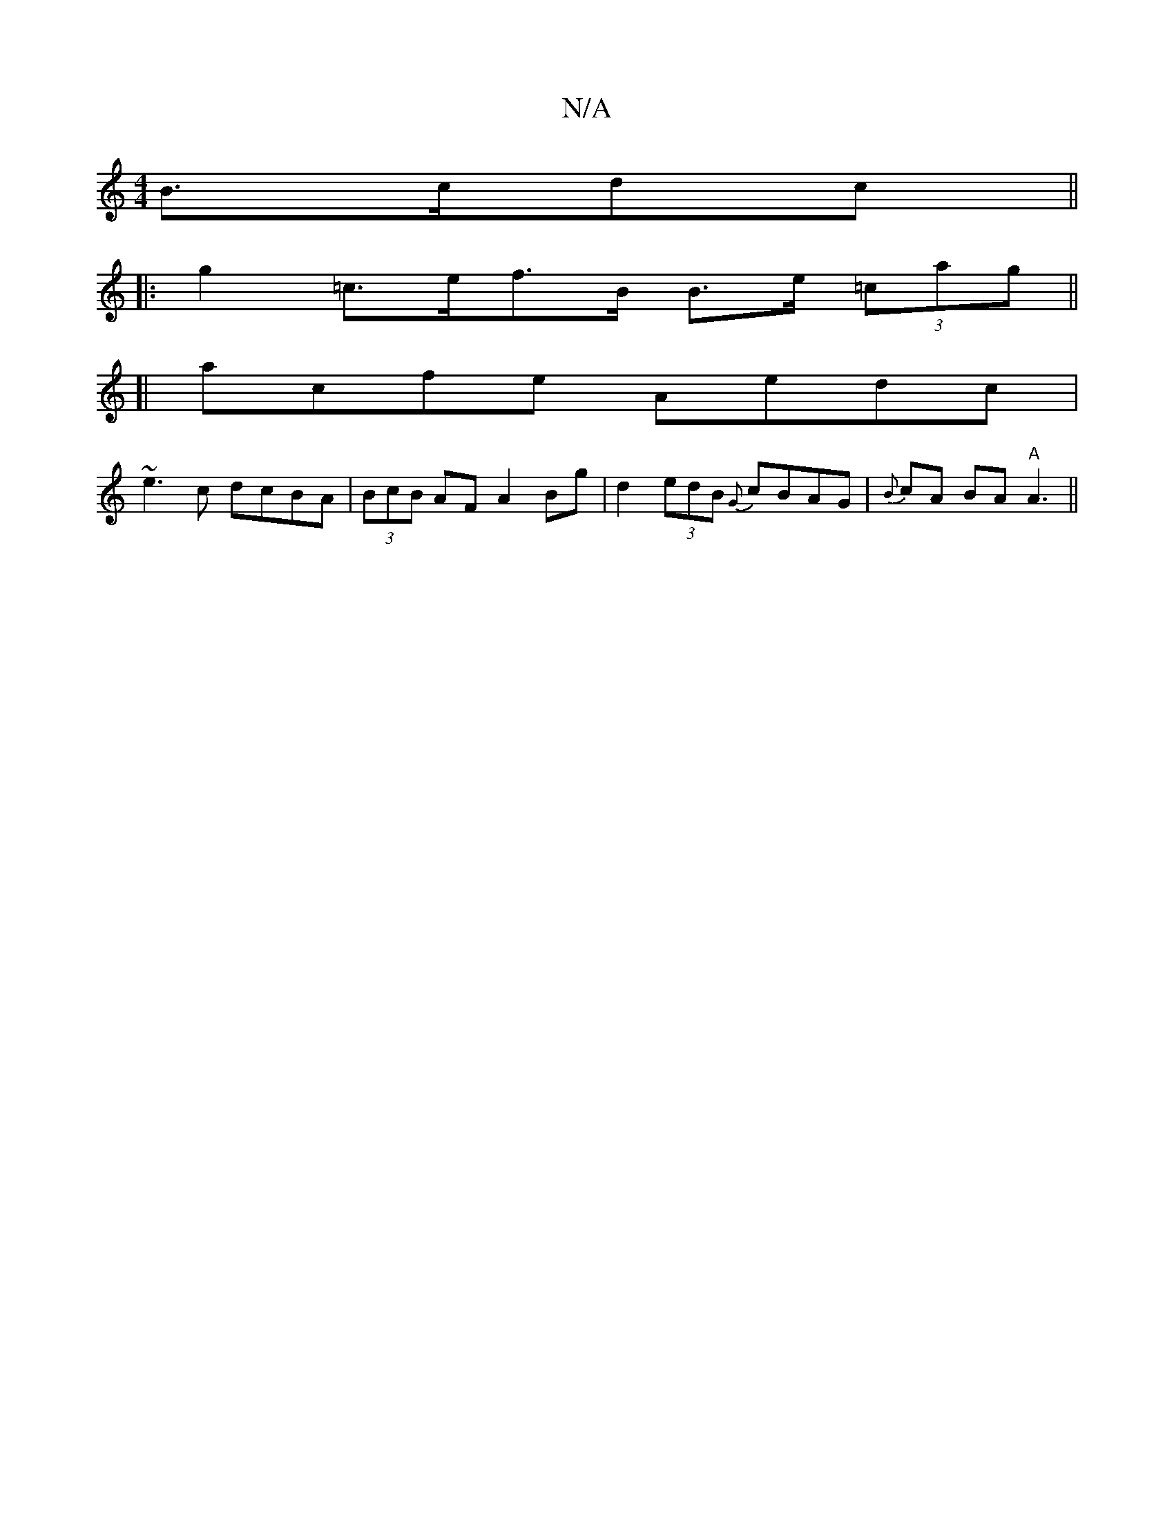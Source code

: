 X:1
T:N/A
M:4/4
R:N/A
K:Cmajor
 B>cdc||
|: g2 =c>ef>B B>e (3=cag||
[| acfe Aedc|
~e3c dcBA|(3BcB AF A2 (32Bg | d2 (3edB {G}cBAG|{B}cA BA "A"A3||

a3 age|ffd edf|afd eAc|
afe a2 g|fed faf|efg fgg|afa fed|BD~E2 BDEA|B2 Bc c2de |
"A"e